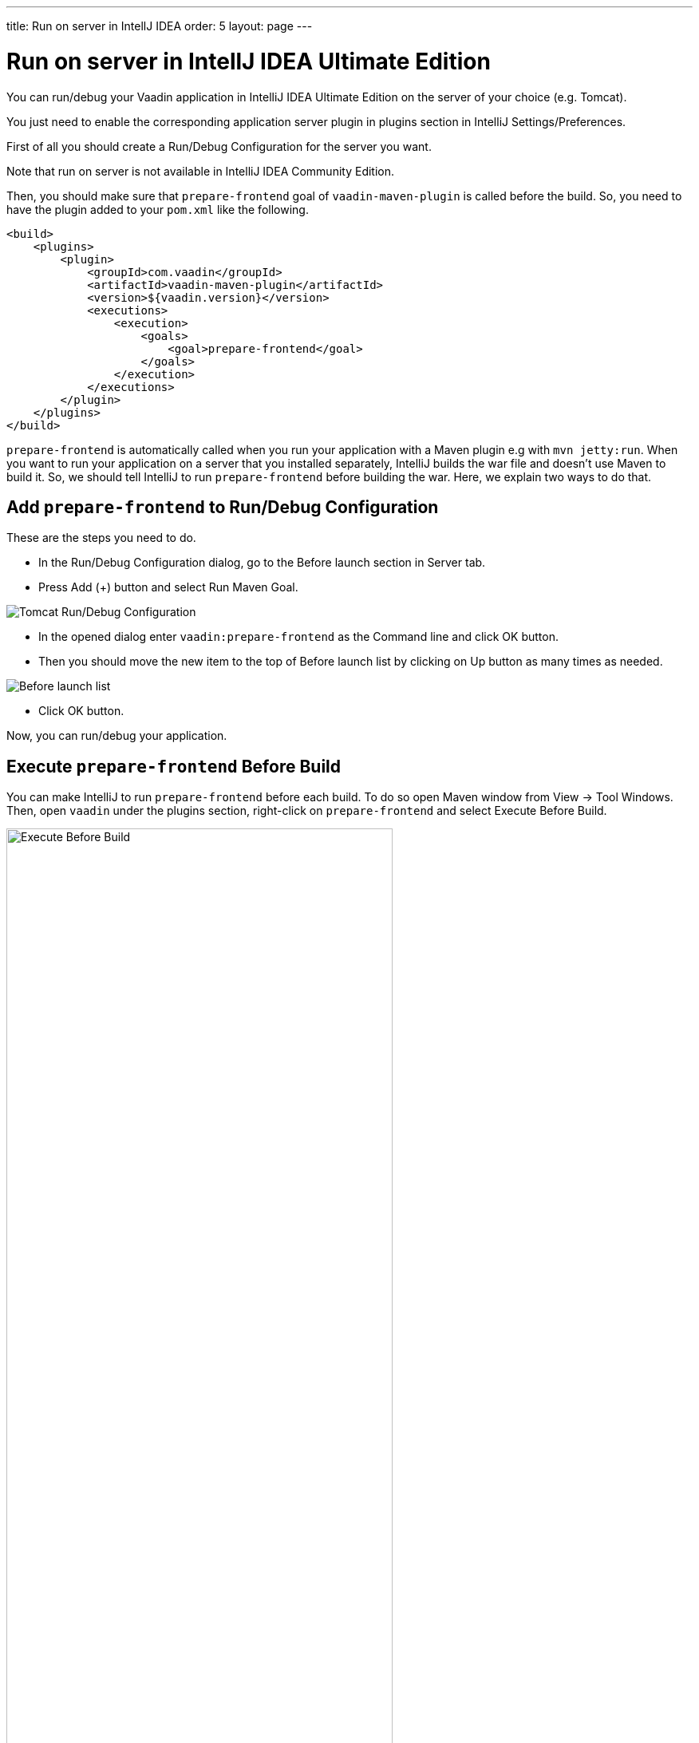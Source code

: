 ---
title: Run on server in IntellJ IDEA
order: 5
layout: page
---

= Run on server in IntellJ IDEA Ultimate Edition

You can run/debug your Vaadin application in IntelliJ IDEA Ultimate Edition on the server of your choice (e.g. Tomcat).

ifdef::web[]
You just need to enable the corresponding application server plugin as explained on Jetbrains' documents https://www.jetbrains.com/help/idea/enabling-application-server-integration-plugins.html[here].
endif::[]

ifndef::web[]
You just need to enable the corresponding application server plugin in plugins section in IntelliJ Settings/Preferences.
endif::[]

First of all you should create a Run/Debug Configuration for the server you want.

ifdef::web[]
You can find instructions on how to create one for Tomcat https://mkyong.com/intellij/intellij-idea-run-debug-web-application-on-tomcat/[here].
The https://www.jetbrains.com/help/idea/creating-and-editing-run-debug-configurations.html[Jetbrains' documents] on this topic may also be helpful.
endif::[]

Note that run on server is not available in IntelliJ IDEA Community Edition.

Then, you should make sure that `prepare-frontend` goal of `vaadin-maven-plugin` is called before the build.
So, you need to have the plugin added to your `pom.xml` like the following.

```xml
<build>
    <plugins>
        <plugin>
            <groupId>com.vaadin</groupId>
            <artifactId>vaadin-maven-plugin</artifactId>
            <version>${vaadin.version}</version>
            <executions>
                <execution>
                    <goals>
                        <goal>prepare-frontend</goal>
                    </goals>
                </execution>
            </executions>
        </plugin>
    </plugins>
</build>
```

`prepare-frontend` is automatically called when you run your application with a Maven plugin e.g with `mvn jetty:run`.
When you want to run your application on a server that you installed separately, IntelliJ builds the war file and doesn't use Maven to build it.
So, we should tell IntelliJ to run `prepare-frontend` before building the war.
Here, we explain two ways to do that.

== Add `prepare-frontend` to Run/Debug Configuration

These are the steps you need to do.

- In the Run/Debug Configuration dialog, go to the Before launch section in Server tab.
- Press Add (+) button and select Run Maven Goal.

image:images/tomcat9-run-config.png[Tomcat Run/Debug Configuration]

- In the opened dialog enter `vaadin:prepare-frontend` as the Command line and click OK button.
- Then you should move the new item to the top of Before launch list by clicking on Up button as many times as needed.

image:images/before-launch-list.png[Before launch list]

- Click OK button.

Now, you can run/debug your application.

== Execute `prepare-frontend` Before Build

You can make IntelliJ to run `prepare-frontend` before each build.
To do so open Maven window from View -> Tool Windows.
Then, open `vaadin` under the plugins section, right-click on `prepare-frontend` and select Execute Before Build.

image:images/execute-before-build.png[Execute Before Build, width=75%]
